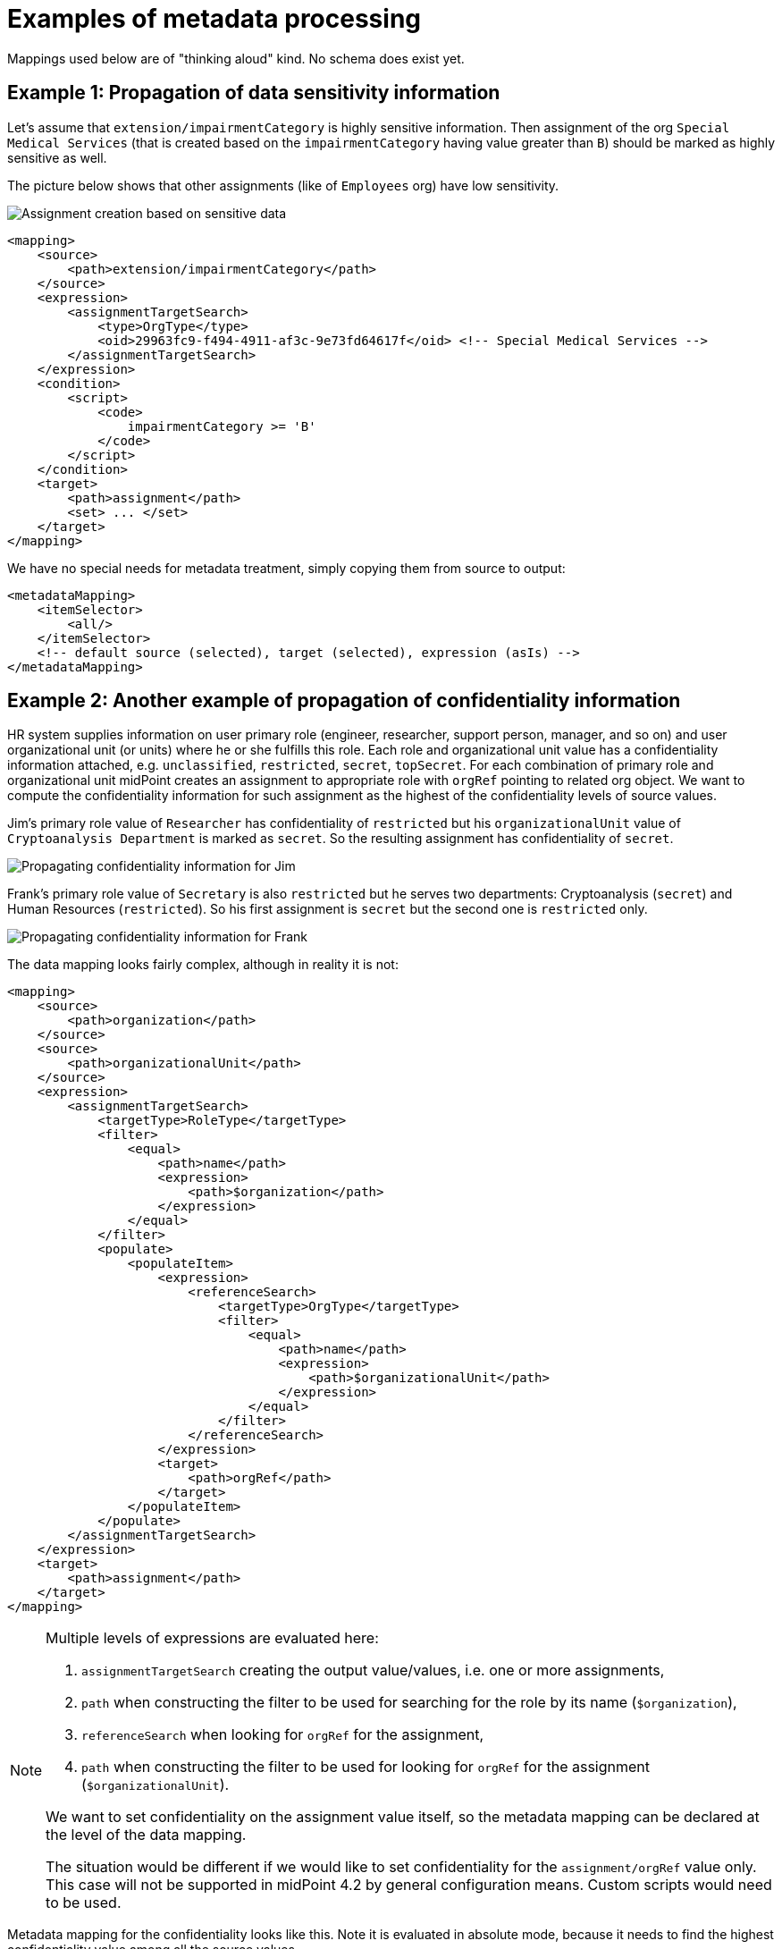 = Examples of metadata processing

Mappings used below are of "thinking aloud" kind. No schema does exist yet.

== Example 1: Propagation of data sensitivity information

Let's assume that `extension/impairmentCategory` is highly sensitive information. Then assignment of the org
`Special Medical Services` (that is created based on the `impairmentCategory` having value greater than `B`)
should be marked as highly sensitive as well.

The picture below shows that other assignments (like of `Employees` org) have low sensitivity.

image::example-assignment-sensitive.png["Assignment creation based on sensitive data"]

// [source,xml]
----
<mapping>
    <source>
        <path>extension/impairmentCategory</path>
    </source>
    <expression>
        <assignmentTargetSearch>
            <type>OrgType</type>
            <oid>29963fc9-f494-4911-af3c-9e73fd64617f</oid> <!-- Special Medical Services -->
        </assignmentTargetSearch>
    </expression>
    <condition>
        <script>
            <code>
                impairmentCategory >= 'B'
            </code>
        </script>
    </condition>
    <target>
        <path>assignment</path>
        <set> ... </set>
    </target>
</mapping>
----

We have no special needs for metadata treatment, simply copying them from source to output:

// [source,xml]
----
<metadataMapping>
    <itemSelector>
        <all/>
    </itemSelector>
    <!-- default source (selected), target (selected), expression (asIs) -->
</metadataMapping>
----

== Example 2: Another example of propagation of confidentiality information

HR system supplies information on user primary role (engineer, researcher, support person, manager, and so on)
and user organizational unit (or units) where he or she fulfills this role. Each role and organizational unit
value has a confidentiality information attached, e.g. `unclassified`, `restricted`, `secret`, `topSecret`.
For each combination of primary role and organizational unit midPoint creates an assignment to appropriate
role with `orgRef` pointing to related org object. We want to compute the confidentiality information for
such assignment as the highest of the confidentiality levels of source values.

Jim's primary role value of `Researcher` has confidentiality of `restricted` but his `organizationalUnit` value of
`Cryptoanalysis Department` is marked as `secret`. So the resulting assignment has confidentiality of `secret`.

image::example-confidentiality-jim.png["Propagating confidentiality information for Jim"]

Frank's primary role value of `Secretary` is also `restricted` but he serves two departments: Cryptoanalysis (`secret`)
and Human Resources (`restricted`). So his first assignment is `secret` but the second one is `restricted` only.

image::example-confidentiality-frank.png["Propagating confidentiality information for Frank"]

The data mapping looks fairly complex, although in reality it is not:

----
<mapping>
    <source>
        <path>organization</path>
    </source>
    <source>
        <path>organizationalUnit</path>
    </source>
    <expression>
        <assignmentTargetSearch>
            <targetType>RoleType</targetType>
            <filter>
                <equal>
                    <path>name</path>
                    <expression>
                        <path>$organization</path>
                    </expression>
                </equal>
            </filter>
            <populate>
                <populateItem>
                    <expression>
                        <referenceSearch>
                            <targetType>OrgType</targetType>
                            <filter>
                                <equal>
                                    <path>name</path>
                                    <expression>
                                        <path>$organizationalUnit</path>
                                    </expression>
                                </equal>
                            </filter>
                        </referenceSearch>
                    </expression>
                    <target>
                        <path>orgRef</path>
                    </target>
                </populateItem>
            </populate>
        </assignmentTargetSearch>
    </expression>
    <target>
        <path>assignment</path>
    </target>
</mapping>
----

[NOTE]
====
Multiple levels of expressions are evaluated here:

1. `assignmentTargetSearch` creating the output value/values, i.e. one or more assignments,
2. `path` when constructing the filter to be used for searching for the role by its name (`$organization`),
3. `referenceSearch` when looking for `orgRef` for the assignment,
4. `path` when constructing the filter to be used for looking for `orgRef` for the assignment (`$organizationalUnit`).

We want to set confidentiality on the assignment value itself, so the metadata mapping can be declared at the level
of the data mapping.

The situation would be different if we would like to set confidentiality for the `assignment/orgRef`
value only. This case will not be supported in midPoint 4.2 by general configuration means. Custom scripts would need
to be used.
====

Metadata mapping for the confidentiality looks like this. Note it is evaluated in absolute mode, because it needs
to find the highest confidentiality value among all the source values.

----
<metadataMapping>
    <source>
        <path>confidentiality</path>
    </source>
    <expression>
        <script>
            <relativityMode>absolute</relativityMode>
            <code>
                custom.getHigestConfidentiality(confidentiality)
            </code>
        </script>
    </expression>
    <target>
        <path>confidentiality</path>
    </target>
</metadataMapping>
----

== Example 3: Using level of assurance to select one of values

A member of academic community has a set of contact email addresses, each coming from different source
(HR, eduGAIN, user entry) and therefore having different level of assurance (high, medium, low).
We want to select the primary email address having the highest level of assurance. We also want to propagate
LoA and source information from the original value in `extension/email` to the value which is put into `emailAddress`
property.

image::example-primary-email-selection.png["Selecting primary email address depending on the level of assurance"]

// [source,xml]
----
<mapping>
    <source>
        <path>extension/email</path>
    </source>
    <expression>
        <script>
            <relativityMode>absolute</relativityMode>
            <valueVariableMode>prism</valueVariableMode> <!-- provides values as prism values (including metadata) -->
            <code>
                // The following method selects a value with the highest level of assurance.
                // If there are more such values, selects any of them - TODO.
                custom.selectHighestLoa(email)
            </code>
        </script>
    </expression>
    <target>
        <path>emailAddress</path>
    </target>
</mapping>
----

Again, no special needs in the metadata area:

// [source,xml]
----
<metadataMapping>
    <itemSelector>
        <all/>
    </itemSelector>
    <!-- default source (selected), target (selected), expression (asIs) -->
</metadataMapping>
----

== Example 4: Using level of assurance to filter values

This is a variation on the example above. Let us generate certificates for users. Each user has a primary
email address but also a set of secondary addresses (aliases). We want the certificate to contain
the primary address along with those aliases that have LoA of `high`. (Also, the condition is that
emailAddress is provided and is of LoA `high` as well.)

image::example-filtering-by-loa.png["Using level of assurance to filter values"]

// [source,xml]
----
<mapping>
    <source>
        <path>emailAddress</path>
    </source>
    <source>
        <path>extension/emailAlias</path>
    </source>
    <source>
        <name>existingCertificate</name>
        <path>extension/certificate</path>
    </source>
    <expression>
        <script>
            <relativityMode>absolute</relativityMode>
            <valueVariableMode>prism</valueVariableMode> <!-- provides values as prism values (including metadata) -->
            <code>
                highLoaAliases = custom.filterByLoa(emailAlias, 'high')
                custom.checkOrCreateCertificate(existingCertificate, emailAddress, highLoaAliases)
            </code>
        </script>
    </expression>
    <condition>
        <script>
            <code>
                custom.getLoa(primaryAddress) == 'high' // implies that there is a value
            </code>
        </script>
    </condition>
    <target>
        <path>extension/certificate</path>
    </target>
</mapping>
----

We don't need LoA information for the certificate. Let's assume we want to propagate other metadata
(except for `created` that we want to generate from the current time).

// [source,xml]
----
<metadataMapping>
    <itemSelector>
        <exclude>loa</exclude>
        <exclude>created</exclude>
    </itemSelector>
    <!-- default processing i.e. copying the values -->
</metadataMapping>
----

This shows how we can invoke custom code. Note that creation timestamp will be probably treated by the system
(at selected places) by default.
----
<metadataMapping>
    <expression>
        <script>
            <code>basic.currentDateTime()</code>
        </script>
    </expression>
    <target>
        <path>created</path>
    </target>
</metadataMapping>
----

== Example 5: Creating email aliases with metadata depending on metadata of their components

User's email aliases (`extension/emailAlias`) are derived from user name(s) (`extension/name`) and mail domain(s)
(`extension/domain`). Each name and domain has a source (e.g. HR, Facebook) and level of assurance. Created email
aliases carry information about the source(s) of its constituent values, and its LoA is determined as the lower one
of LoAs from the constituents.

image::example-email-aliases.png["Creating email aliases with metadata"]

// [source,xml]
----
<mapping>
    <source>
        <path>extension/name</path>
    </source>
    <source>
        <path>extension/domain</path>
    </source>
    <expression>
        <script>
            <code>
                // e.g. 'Bill R. Smith', 'example.org' -> 'Bill_R_Smith@example.org'
                custom.createEmailAlias(name, domain)
            </code>
        </script>
    </expression>
    <target>
        <path>extension/emailAlias</path>
    </target>
</mapping>
----

We need to combine `source` metadata values. But this is the default behavior, because (we assume) `source`
is multivalued metadata property.

// [source,xml]
----
<metadataMapping>
    <itemSelector>
        <all/>
    </itemSelector>
    <!-- default source (selected), target (selected), expression (asIs) -->
</metadataMapping>
----

== Example 6: Detailed tracing of origin of values

This is a slightly more complex scenario consisting of a couple of mappings (inbound, template, outbound):

1. HR provides `givenName` and `familyName` of a user.
They are processed by inbound mappings.

2. The object template creates `fullName` from these components.

3. An outbound mapping for LDAP resource puts the result into `cn` account attribute.

----
<attribute>
    <ref>ri:firstName</ref>
    <inbound>
        <name>inbound-firstName mapping</name>
        <expression>
            <script>
                <code>input.toUpperCase()</code>
            </script>
        </expression>
        <target>
            <path>givenName</path>
        </target>
    </inbound>
</attribute>
----
----
<attribute>
    <ref>ri:lastName</ref>
    <inbound>
        <name>inbound-lastName mapping</name>
        <expression>
            <script>
                <code>input.toUpperCase()</code>
            </script>
        </expression>
        <target>
            <path>familyName</path>
        </target>
    </inbound>
</attribute>
----

----
<mapping>
    <name>fullName mapping</name>
    <source>
        <path>givenName</path>
    </source>
    <source>
        <path>familyName</path>
    </source>
    <expression>
        <script>
            <code>
                givenName + ' ' + familyName
            </code>
        </script>
    </expression>
    <target>
        <path>fullName</path>
    </target>
</mapping>
----

----
<attribute>
    <ref>ri:cn</ref>
    <outbound>
        <name>outbound-cn mapping</name>
        <source>
            <path>fullName</path>
        </source>
        <expression>
            <script>
                <code>fullName.toLowerCase()</code>
            </script>
        </expression>
    </outbound>
</attribute>
----

image::example-origin-tracing.png["Detailed tracing of origin of values"]

We need to manage transformation metadata container. The behavior is built into midPoint, so we
only have to specify it needs to be applied.

// [source,xml]
----
<metadataMapping>
    <itemSelector>
        <include>transformation</include>
    </itemSelector>
</metadataMapping>
----
